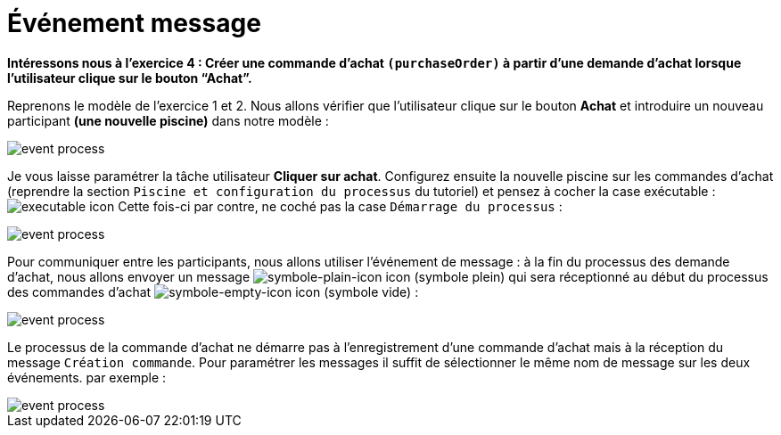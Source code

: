 =  Événement message
:toc-title:
:page-pagination:
:experimental:

**Intéressons nous à l’exercice 4 : Créer une commande d’achat `(purchaseOrder)` à partir d’une demande d’achat lorsque l’utilisateur clique sur le bouton “Achat”. **

Reprenons le modèle de l’exercice 1 et 2.
Nous allons vérifier que l’utilisateur clique sur le bouton btn:[Achat] et introduire un nouveau participant **(une nouvelle piscine)** dans notre modèle :

image::event_message_bpm.png[event process,align="left"]

Je vous laisse paramétrer la tâche utilisateur btn:[Cliquer sur achat]. Configurez ensuite la nouvelle piscine sur les commandes d’achat (reprendre la section `Piscine et configuration du processus` du tutoriel) et pensez à cocher la case exécutable : image:executable-icon.png[executable icon]
Cette fois-ci par contre, ne coché pas la case `Démarrage du processus` :

image::event_message_purchase_order.png[event process,align="left"]

Pour communiquer entre les participants, nous allons utiliser l’événement de message : à la fin du processus des demande d’achat, nous allons envoyer un message image:symble-plain-icon.png[symbole-plain-icon icon] (symbole plein) qui sera réceptionné au début du processus des commandes d’achat image:symbole-empty-icon.png[symbole-empty-icon icon] (symbole vide) :

image::event_message_bpm_2.png[event process,align="left"]

Le processus de la commande d’achat ne démarre pas à l’enregistrement d’une commande d’achat mais à la réception du message `Création commande`. Pour paramétrer les messages il suffit de sélectionner le même nom de message sur les deux événements. par exemple :

image::message_event_message.png[event process,align="left"]
